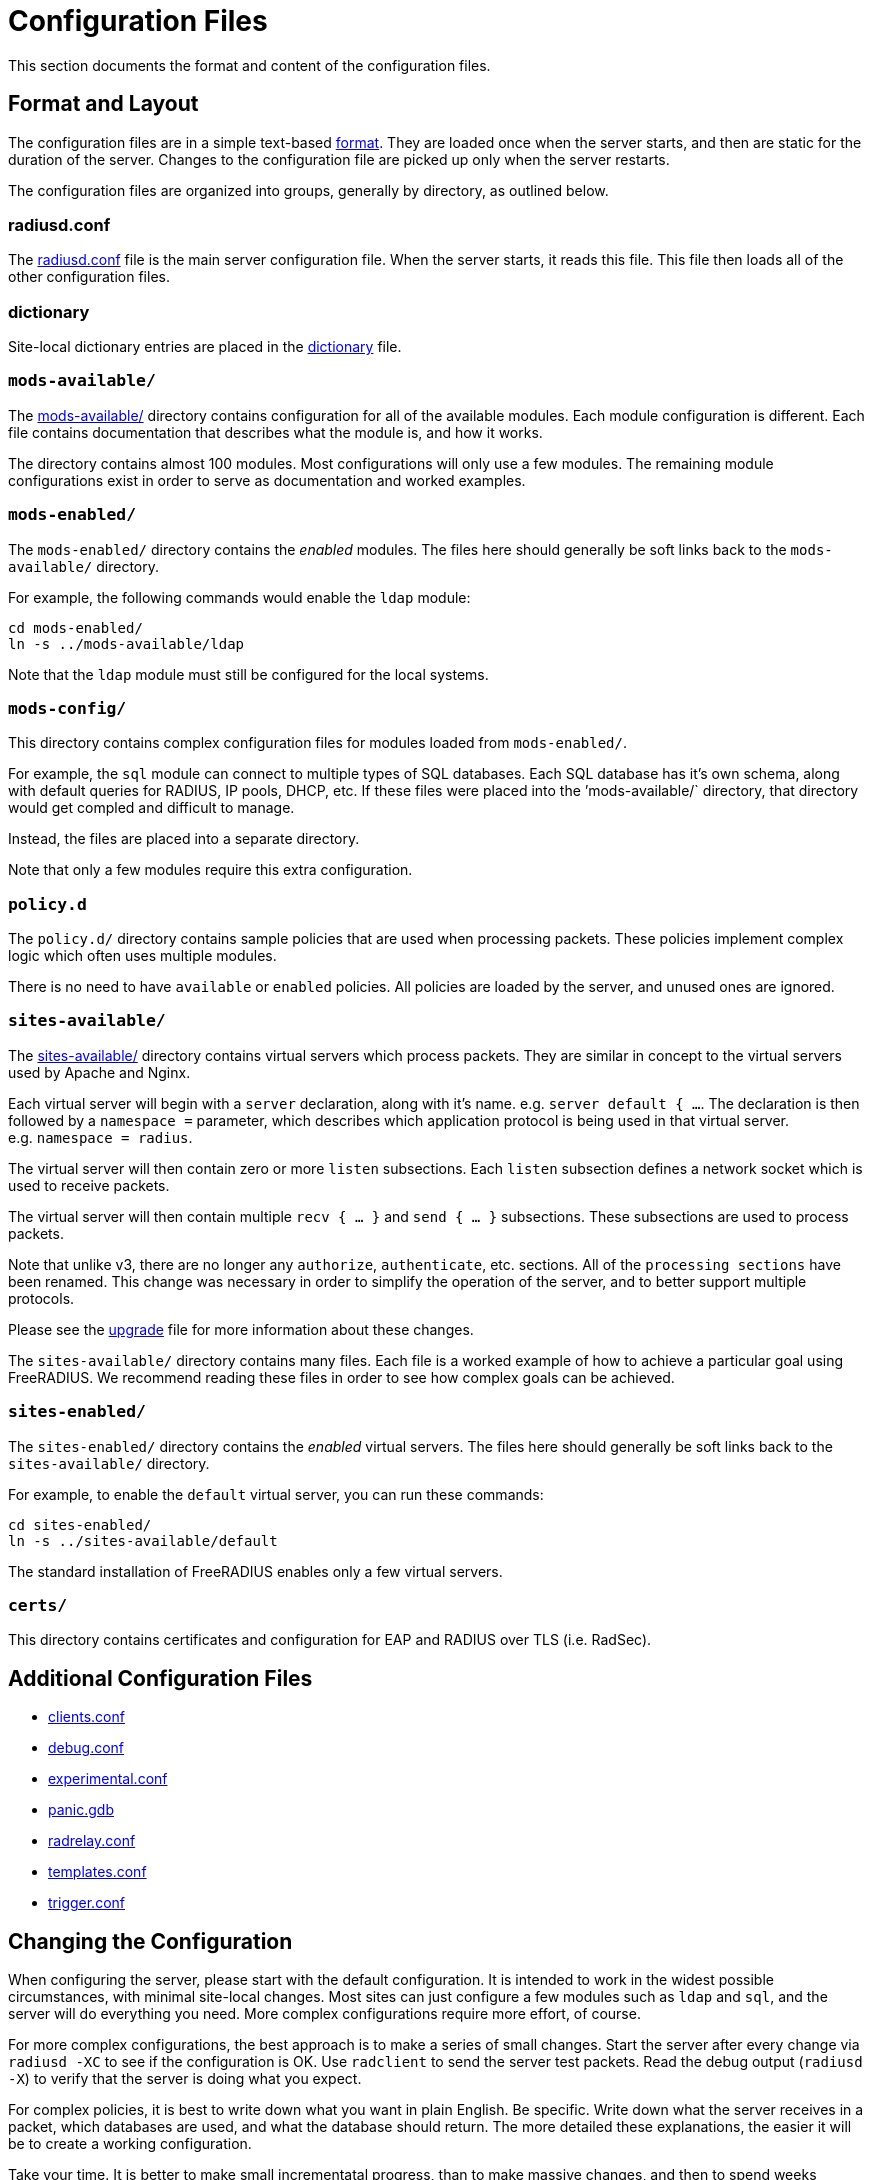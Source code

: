= Configuration Files

This section documents the format and content of the configuration
files.

== Format and Layout

The configuration files are in a simple text-based
xref:raddb/format.adoc[format].  They are loaded once when the server
starts, and then are static for the duration of the server.  Changes
to the configuration file are picked up only when the server restarts.

The configuration files are organized into groups, generally by
directory, as outlined below.

=== radiusd.conf

The xref:raddb/radiusd.conf.adoc[radiusd.conf] file is the main server
configuration file.  When the server starts, it reads this file.  This
file then loads all of the other configuration files.

=== dictionary

Site-local dictionary entries are placed in the
xref:raddb/dictionary.adoc[dictionary] file.

=== `mods-available/`

The xref:raddb/mods-available/index.adoc[mods-available/] directory contains
configuration for all of the available modules. Each module
configuration is different. Each file contains documentation that
describes what the module is, and how it works.

The directory contains almost 100 modules. Most configurations will
only use a few modules. The remaining module configurations exist in
order to serve as documentation and worked examples.

=== `mods-enabled/`

The `mods-enabled/` directory contains the _enabled_ modules. The
files here should generally be soft links back to the
`mods-available/` directory.

For example, the following commands would enable the `ldap` module:

```
cd mods-enabled/
ln -s ../mods-available/ldap
```

Note that the `ldap` module must still be configured for the local systems.

=== `mods-config/`

This directory contains complex configuration files for modules loaded
from `mods-enabled/`.

For example, the `sql` module can connect to multiple types of SQL
databases. Each SQL database has it’s own schema, along with default
queries for RADIUS, IP pools, DHCP, etc. If these files were placed into
the ’mods-available/` directory, that directory would get compled and
difficult to manage.

Instead, the files are placed into a separate directory.

Note that only a few modules require this extra configuration.

=== `policy.d`

The `policy.d/` directory contains sample policies that are used when
processing packets. These policies implement complex logic which often
uses multiple modules.

There is no need to have `available` or `enabled` policies. All
policies are loaded by the server, and unused ones are ignored.

=== `sites-available/`

The xref:raddb/sites-available/index.adoc[sites-available/] directory
contains virtual servers which process packets. They are similar in
concept to the virtual servers used by Apache and Nginx.

Each virtual server will begin with a `server` declaration, along with
it’s name. e.g. `server default { ...`. The declaration is then
followed by a `namespace =` parameter, which describes which
application protocol is being used in that virtual server.
e.g. `namespace = radius`.

The virtual server will then contain zero or more `listen`
subsections. Each `listen` subsection defines a network socket which
is used to receive packets.

The virtual server will then contain multiple `recv { ... }` and `send { ... }`
subsections. These subsections are used to process packets.

Note that unlike v3, there are no longer any `authorize`,
`authenticate`, etc. sections. All of the `processing sections` have
been renamed. This change was necessary in order to simplify the
operation of the server, and to better support multiple protocols.

Please see the xref:installation:upgrade.adoc[upgrade] file for more
information about these changes.

The `sites-available/` directory contains many files. Each file is a
worked example of how to achieve a particular goal using FreeRADIUS. We
recommend reading these files in order to see how complex goals can be
achieved.

=== `sites-enabled/`

The `sites-enabled/` directory contains the _enabled_ virtual servers.
The files here should generally be soft links back to the `sites-available/` directory.

For example, to enable the `default` virtual server, you can run these commands:

```
cd sites-enabled/
ln -s ../sites-available/default
```

The standard installation of FreeRADIUS enables only a few virtual servers.

=== `certs/`

This directory contains certificates and configuration for EAP and
RADIUS over TLS (i.e. RadSec).

== Additional Configuration Files

* xref:raddb/clients.conf.adoc[clients.conf]
* xref:raddb/debug.conf.adoc[debug.conf]
* xref:raddb/experimental.conf.adoc[experimental.conf]
* xref:raddb/panic.gdb.adoc[panic.gdb]
* xref:raddb/radrelay.conf.adoc[radrelay.conf]
* xref:raddb/templates.conf.adoc[templates.conf]
* xref:raddb/trigger.conf.adoc[trigger.conf]

== Changing the Configuration

When configuring the server, please start with the default
configuration. It is intended to work in the widest possible
circumstances, with minimal site-local changes. Most sites can just
configure a few modules such as `ldap` and `sql`, and the server
will do everything you need. More complex configurations require more
effort, of course.

For more complex configurations, the best approach is to make a series
of small changes. Start the server after every change via
`radiusd -XC` to see if the configuration is OK. Use `radclient` to
send the server test packets. Read the debug output (`radiusd -X`) to
verify that the server is doing what you expect.

For complex policies, it is best to write down what you want in plain
English. Be specific. Write down what the server receives in a packet,
which databases are used, and what the database should return. The more
detailed these explanations, the easier it will be to create a working
configuration.

Take your time. It is better to make small incrementatal progress, than
to make massive changes, and then to spend weeks debugging it.

